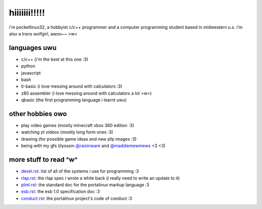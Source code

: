 *************
hiiiiiii!!!!!
*************

i'm pocketlinux32, a hobbyist c/c++ programmer and a computer programming
student based in midwestern u.s. i'm also a trans wolfgirl, awoo~~ >w<

languages uwu
#############

* c/c++ (i'm the best at this one :3)
* python
* javascript
* bash
* ti-basic (i love messing around with calculators :3)
* z80 assembler (i love messing around with calculators a lot >w<)
* qbasic (the first programming language i learnt uwu)

other hobbies owo
#################

* play video games (mostly minecraft xbox 360 edition :3)
* watching yt videos (mostly long form ones :3)
* drawing (for possible game ideas and new pfp images :3)
* being with my gfs (ilysssm `@raisinware`_ and `@maddiemewmews`_ <3 <3)

more stuff to read ^w^
######################

* devel.rst_: list of all of the systems i use for programming :3
* rlap.rst_: the rlap spec i wrote a while back (i really need to write an update to it)
* plml.rst_: the standard doc for the portalinux markup language :3
* esb.rst_: the esb 1.0 specification doc :3
* conduct.rst_: the portalinux project's code of conduct :3

.. _devel.rst: devel.rst
.. _rlap.rst: rlap.rst
.. _plml.rst: plml.rst
.. _esb.rst: esb.rst
.. _conduct.rst: conduct.rst
.. _`@raisinware`: https://github.com/raisinware
.. _`@maddiemewmews`: https://github.com/maddiemewmews
